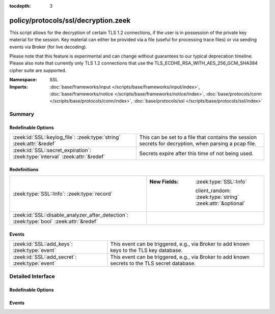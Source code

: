 :tocdepth: 3

policy/protocols/ssl/decryption.zeek
====================================
.. zeek:namespace:: SSL

This script allows for the decryption of certain TLS 1.2 connections, if the user is in possession
of the private key material for the session. Key material can either be provided via a file (useful
for processing trace files) or via sending events via Broker (for live decoding).

Please note that this feature is experimental and can change without guarantees to our typical
deprecation timeline. Please also note that currently only TLS 1.2 connections that use the
TLS_ECDHE_RSA_WITH_AES_256_GCM_SHA384 cipher suite are supported.

:Namespace: SSL
:Imports: :doc:`base/frameworks/input </scripts/base/frameworks/input/index>`, :doc:`base/frameworks/notice </scripts/base/frameworks/notice/index>`, :doc:`base/protocols/conn </scripts/base/protocols/conn/index>`, :doc:`base/protocols/ssl </scripts/base/protocols/ssl/index>`

Summary
~~~~~~~
Redefinable Options
###################
============================================================================ =====================================================================================================
:zeek:id:`SSL::keylog_file`: :zeek:type:`string` :zeek:attr:`&redef`         This can be set to a file that contains the session secrets for decryption, when parsing a pcap file.
:zeek:id:`SSL::secret_expiration`: :zeek:type:`interval` :zeek:attr:`&redef` Secrets expire after this time of not being used.
============================================================================ =====================================================================================================

Redefinitions
#############
======================================================================================= ===========================================================
:zeek:type:`SSL::Info`: :zeek:type:`record`                                             
                                                                                        
                                                                                        :New Fields: :zeek:type:`SSL::Info`
                                                                                        
                                                                                          client_random: :zeek:type:`string` :zeek:attr:`&optional`
:zeek:id:`SSL::disable_analyzer_after_detection`: :zeek:type:`bool` :zeek:attr:`&redef` 
======================================================================================= ===========================================================

Events
######
============================================== ==============================================================================================
:zeek:id:`SSL::add_keys`: :zeek:type:`event`   This event can be triggered, e.g., via Broker to add known keys to the TLS key database.
:zeek:id:`SSL::add_secret`: :zeek:type:`event` This event can be triggered, e.g., via Broker to add known secrets to the TLS secret database.
============================================== ==============================================================================================


Detailed Interface
~~~~~~~~~~~~~~~~~~
Redefinable Options
###################
.. zeek:id:: SSL::keylog_file
   :source-code: policy/protocols/ssl/decryption.zeek 24 24

   :Type: :zeek:type:`string`
   :Attributes: :zeek:attr:`&redef`
   :Default: ``""``

   This can be set to a file that contains the session secrets for decryption, when parsing a pcap file.
   Please note that, when using this feature, you probably want to pause processing of data till this
   file has been read.

.. zeek:id:: SSL::secret_expiration
   :source-code: policy/protocols/ssl/decryption.zeek 27 27

   :Type: :zeek:type:`interval`
   :Attributes: :zeek:attr:`&redef`
   :Default: ``5.0 mins``

   Secrets expire after this time of not being used.

Events
######
.. zeek:id:: SSL::add_keys
   :source-code: policy/protocols/ssl/decryption.zeek 82 85

   :Type: :zeek:type:`event` (client_random: :zeek:type:`string`, keys: :zeek:type:`string`)

   This event can be triggered, e.g., via Broker to add known keys to the TLS key database.
   

   :param client_random: client random for which the key is set
   

   :param keys: key material

.. zeek:id:: SSL::add_secret
   :source-code: policy/protocols/ssl/decryption.zeek 87 90

   :Type: :zeek:type:`event` (client_random: :zeek:type:`string`, secrets: :zeek:type:`string`)

   This event can be triggered, e.g., via Broker to add known secrets to the TLS secret database.
   

   :param client_random: client random for which the secret is set
   

   :param secrets: derived TLS secrets material


